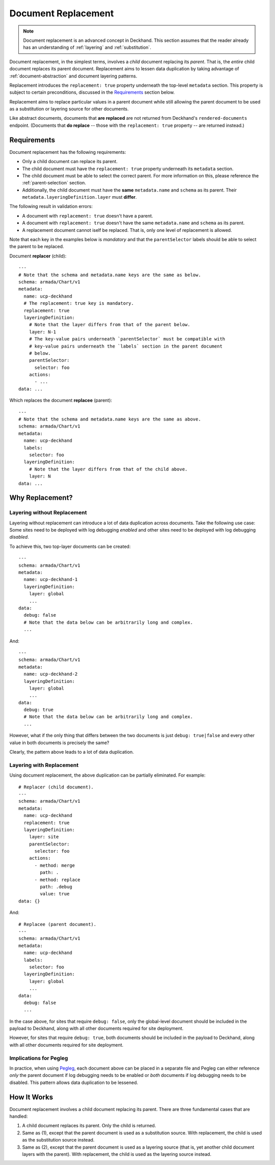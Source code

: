 ..
  Copyright 2018 AT&T Intellectual Property.
  All Rights Reserved.

  Licensed under the Apache License, Version 2.0 (the "License"); you may
  not use this file except in compliance with the License. You may obtain
  a copy of the License at

      http://www.apache.org/licenses/LICENSE-2.0

  Unless required by applicable law or agreed to in writing, software
  distributed under the License is distributed on an "AS IS" BASIS, WITHOUT
  WARRANTIES OR CONDITIONS OF ANY KIND, either express or implied. See the
  License for the specific language governing permissions and limitations
  under the License.

.. _replacement:

Document Replacement
====================

.. note::

  Document replacement is an advanced concept in Deckhand. This section assumes
  that the reader already has an understanding of :ref:`layering` and
  :ref:`substitution`.

Document replacement, in the simplest terms, involves a *child* document
replacing its *parent*. That is, the *entire* child document replaces its
parent document. Replacement aims to lessen data duplication by taking
advantage of :ref:`document-abstraction` and document layering patterns.

.. todo::

  Elaborate on these patterns in a separate section.

Replacement introduces the ``replacement: true`` property underneath the
top-level ``metadata`` section. This property is subject to certain
preconditions, discussed in the `Requirements`_ section below.

Replacement aims to replace particular values in a parent document
while still allowing the parent document to be used as a substitution or
layering source for other documents.

Like abstract documents, documents that **are replaced** are not returned
from Deckhand's ``rendered-documents`` endpoint. (Documents that
**do replace** -- those with the ``replacement: true`` property -- are
returned instead.)

Requirements
------------

Document replacement has the following requirements:

* Only a child document can replace its parent.
* The child document must have the ``replacement: true`` property underneath
  its ``metadata`` section.
* The child document must be able to select the correct parent. For more
  information on this, please reference the :ref:`parent-selection` section.
* Additionally, the child document must have the **same** ``metadata.name``
  and ``schema`` as its parent. Their ``metadata.layeringDefinition.layer``
  must **differ**.

The following result in validation errors:

* A document with ``replacement: true`` doesn't have a parent.
* A document with ``replacement: true`` doesn't have the same
  ``metadata.name`` and ``schema`` as its parent.
* A replacement document cannot iself be replaced. That is, only one level
  of replacement is allowed.

Note that each key in the examples below is *mandatory* and that the
``parentSelector`` labels should be able to select the parent to be replaced.

Document **replacer** (child):

::

  ---
  # Note that the schema and metadata.name keys are the same as below.
  schema: armada/Chart/v1
  metadata:
    name: ucp-deckhand
    # The replacement: true key is mandatory.
    replacement: true
    layeringDefinition:
      # Note that the layer differs from that of the parent below.
      layer: N-1
      # The key-value pairs underneath `parentSelector` must be compatible with
      # key-value pairs underneath the `labels` section in the parent document
      # below.
      parentSelector:
        selector: foo
      actions:
        - ...
  data: ...

Which replaces the document **replacee** (parent):

::

  ---
  # Note that the schema and metadata.name keys are the same as above.
  schema: armada/Chart/v1
  metadata:
    name: ucp-deckhand
    labels:
      selector: foo
    layeringDefinition:
      # Note that the layer differs from that of the child above.
      layer: N
  data: ...

Why Replacement?
----------------

Layering without Replacement
^^^^^^^^^^^^^^^^^^^^^^^^^^^^

Layering without replacement can introduce a lot of data duplication across
documents. Take the following use case: Some sites need to be deployed with
log debugging *enabled* and other sites need to be deployed with log debugging
*disabled*.

To achieve this, two top-layer documents can be created:

::

  ---
  schema: armada/Chart/v1
  metadata:
    name: ucp-deckhand-1
    layeringDefinition:
      layer: global
      ...
  data:
    debug: false
    # Note that the data below can be arbitrarily long and complex.
    ...

And:

::

  ---
  schema: armada/Chart/v1
  metadata:
    name: ucp-deckhand-2
    layeringDefinition:
      layer: global
      ...
  data:
    debug: true
    # Note that the data below can be arbitrarily long and complex.
    ...

However, what if the only thing that differs between the two documents is just
``debug: true|false`` and every other value in both documents is precisely the
same?

Clearly, the pattern above leads to a lot of data duplication.

Layering with Replacement
^^^^^^^^^^^^^^^^^^^^^^^^^

Using document replacement, the above duplication can be partially eliminated.
For example:

::

  # Replacer (child document).
  ---
  schema: armada/Chart/v1
  metadata:
    name: ucp-deckhand
    replacement: true
    layeringDefinition:
      layer: site
      parentSelector:
        selector: foo
      actions:
        - method: merge
          path: .
        - method: replace
          path: .debug
          value: true
  data: {}

And:

::

  # Replacee (parent document).
  ---
  schema: armada/Chart/v1
  metadata:
    name: ucp-deckhand
    labels:
      selector: foo
    layeringDefinition:
      layer: global
      ...
  data:
    debug: false
    ...

In the case above, for sites that require ``debug: false``, only the
global-level document should be included in the payload to Deckhand, along
with all other documents required for site deployment.

However, for sites that require ``debug: true``, both documents should be
included in the payload to Deckhand, along with all other documents required
for site deployment.

Implications for Pegleg
^^^^^^^^^^^^^^^^^^^^^^^

In practice, when using `Pegleg`_, each document above can be placed in a
separate file and Pegleg can either reference *only* the parent document
if log debugging needs to be enabled or *both* documents if log debugging
needs to be disabled. This pattern allows data duplication to be lessened.

.. _Pegleg: http://pegleg.readthedocs.io/en/latest/

How It Works
------------

Document replacement involves a child document replacing its parent. There
are three fundamental cases that are handled:

#. A child document replaces its parent. Only the child is returned.
#. Same as (1), except that the parent document is used as a substitution
   source. With replacement, the child is used as the substitution source
   instead.
#. Same as (2), except that the parent document is used as a layering
   source (that is, yet another child document layers with the parent). With
   replacement, the child is used as the layering source instead.
